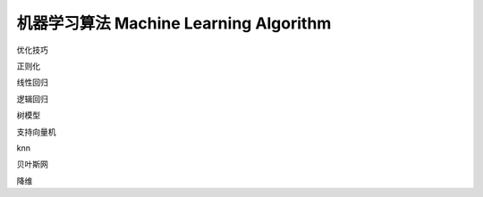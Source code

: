 **********************************
机器学习算法  Machine Learning Algorithm
**********************************

优化技巧

正则化

线性回归

逻辑回归

树模型

支持向量机

knn

贝叶斯网

降维